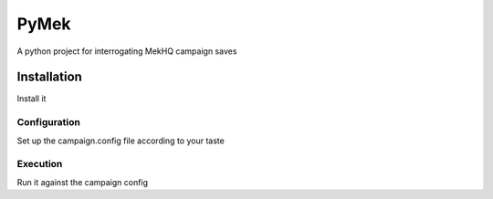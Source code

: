 =====
PyMek
=====
A python project for interrogating MekHQ campaign saves

Installation
============
Install it

Configuration
-------------
Set up the campaign.config file according to your taste

Execution
---------
Run it against the campaign config
